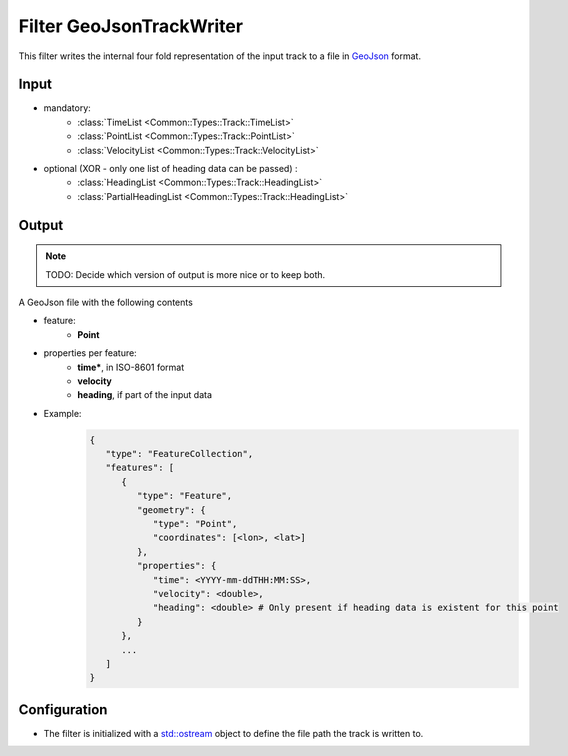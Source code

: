 .. _filter_geojsontrackwriter:

=========================
Filter GeoJsonTrackWriter
=========================

This filter writes the internal four fold representation of the input track
to a file in `GeoJson <https://tools.ietf.org/html/rfc7946>`_ format.

Input
=====

- mandatory:
   - :class:`TimeList <Common::Types::Track::TimeList>`
   - :class:`PointList <Common::Types::Track::PointList>`
   - :class:`VelocityList <Common::Types::Track::VelocityList>`
- optional (XOR - only one list of heading data can be passed) :
   - :class:`HeadingList <Common::Types::Track::HeadingList>`
   - :class:`PartialHeadingList <Common::Types::Track::HeadingList>`

Output
======

.. note::
   TODO: Decide which version of output is more nice or to keep both.

A GeoJson file with the following contents

- feature:
   - **Point**
- properties per feature:
   - **time***, in ISO-8601 format
   - **velocity**
   - **heading**, if part of the input data
- Example:
   .. code-block:: json

      {
         "type": "FeatureCollection",
         "features": [
            {
               "type": "Feature",
               "geometry": {
                  "type": "Point",
                  "coordinates": [<lon>, <lat>]
               },
               "properties": {
                  "time": <YYYY-mm-ddTHH:MM:SS>,
                  "velocity": <double>,
                  "heading": <double> # Only present if heading data is existent for this point
               }
            },
            ...
         ]
      }

Configuration
=============

- The filter is initialized with a `std::ostream <https://en.cppreference.com/w/cpp/io/basic_ostream>`_ object to define the file path the track is written to.
